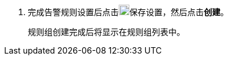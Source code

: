 // :ks_include_id: 513da96dc1b64eb9af9a791f349a9fce
. 完成告警规则设置后点击image:/images/ks-qkcp/zh/icons/check-dark.svg[check,18,18]保存设置，然后点击**创建**。
+
--
规则组创建完成后将显示在规则组列表中。
--
